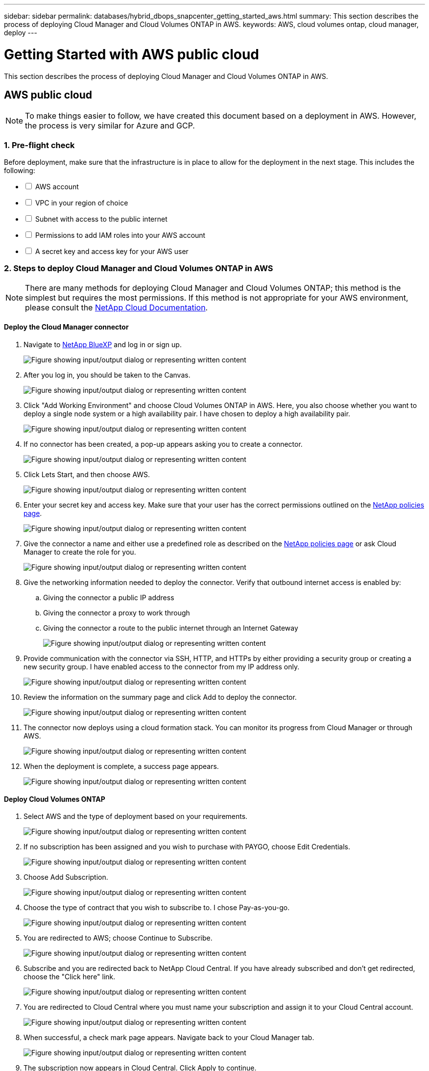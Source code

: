 ---
sidebar: sidebar
permalink: databases/hybrid_dbops_snapcenter_getting_started_aws.html
summary: This section describes the process of deploying Cloud Manager and Cloud Volumes ONTAP in AWS.
keywords: AWS, cloud volumes ontap, cloud manager, deploy
---

= Getting Started with AWS public cloud
:hardbreaks:
:nofooter:
:icons: font
:linkattrs:
:imagesdir: ../media/

[.lead]
This section describes the process of deploying Cloud Manager and Cloud Volumes ONTAP in AWS.

== AWS public cloud

[NOTE]
To make things easier to follow, we have created this document based on a deployment in AWS. However, the process is very similar for Azure and GCP.

=== 1. Pre-flight check

Before deployment, make sure that the infrastructure is in place to allow for the deployment in the next stage. This includes the following:

[%interactive]
* [ ] AWS account
* [ ] VPC in your region of choice
* [ ] Subnet with access to the public internet
* [ ] Permissions to add IAM roles into your AWS account
* [ ] A secret key and access key for your AWS user

=== 2. Steps to deploy Cloud Manager and Cloud Volumes ONTAP in AWS

[NOTE]
There are many methods for deploying Cloud Manager and Cloud Volumes ONTAP; this method is the simplest but requires the most permissions. If this method is not appropriate for your AWS environment, please consult the https://docs.netapp.com/us-en/occm/task_creating_connectors_aws.html[NetApp Cloud Documentation^].

==== Deploy the Cloud Manager connector

. Navigate to https://www.netapp.com/bluexp/?utm_campaign=b2d-port-all-na-amer-digi-wepp-brand-amer-1745924643379&utm_source=google&utm_medium=paidsearch&utm_content=nativead&gad_source=1&gad_campaignid=21281798861&gclid=EAIaIQobChMIv_GU0KDJjQMVEXRHAR2A2hJzEAAYASAAEgKAZ_D_BwE[NetApp BlueXP^] and log in or sign up.
+
image:cloud_central_login_page.png["Figure showing input/output dialog or representing written content"]

. After you log in, you should be taken to the Canvas.
+
image:cloud_central_canvas_page.png["Figure showing input/output dialog or representing written content"]

. Click "Add Working Environment" and choose Cloud Volumes ONTAP in AWS. Here, you also choose whether you want to deploy a single node system or a high availability pair. I have chosen to deploy a high availability pair.
+
image:cloud_central_add_we.png["Figure showing input/output dialog or representing written content"]

. If no connector has been created, a pop-up appears asking you to create a connector.
+
image:cloud_central_add_conn_1.png["Figure showing input/output dialog or representing written content"]

. Click Lets Start, and then choose AWS.
+
image:cloud_central_add_conn_3.png["Figure showing input/output dialog or representing written content"]

. Enter your secret key and access key. Make sure that your user has the correct permissions outlined on the https://mysupport.netapp.com/site/info/cloud-manager-policies[NetApp policies page^].
+
image:cloud_central_add_conn_4.png["Figure showing input/output dialog or representing written content"]

. Give the connector a name and either use a predefined role as described on the https://mysupport.netapp.com/site/info/cloud-manager-policies[NetApp policies page^] or ask Cloud Manager to create the role for you.
+
image:cloud_central_add_conn_5.png["Figure showing input/output dialog or representing written content"]

. Give the networking information needed to deploy the connector. Verify that outbound internet access is enabled by:
.. Giving the connector a public IP address
.. Giving the connector a proxy to work through
.. Giving the connector a route to the public internet through an Internet Gateway
+
image:cloud_central_add_conn_6.png["Figure showing input/output dialog or representing written content"]

. Provide communication with the connector via SSH, HTTP, and HTTPs by either providing a security group or creating a new security group. I have enabled access to the connector from my IP address only.
+
image:cloud_central_add_conn_7.png["Figure showing input/output dialog or representing written content"]

. Review the information on the summary page and click Add to deploy the connector.
+
image:cloud_central_add_conn_8.png["Figure showing input/output dialog or representing written content"]

. The connector now deploys using a cloud formation stack. You can monitor its progress from Cloud Manager or through AWS.
+
image:cloud_central_add_conn_9.png["Figure showing input/output dialog or representing written content"]

. When the deployment is complete, a success page appears.
+
image:cloud_central_add_conn_10.png["Figure showing input/output dialog or representing written content"]

==== Deploy Cloud Volumes ONTAP

. Select AWS and the type of deployment based on your requirements.
+
image:cloud_central_add_we_1.png["Figure showing input/output dialog or representing written content"]

. If no subscription has been assigned and you wish to purchase with PAYGO, choose Edit Credentials.
+
image:cloud_central_add_we_2.png["Figure showing input/output dialog or representing written content"]

. Choose Add Subscription.
+
image:cloud_central_add_we_3.png["Figure showing input/output dialog or representing written content"]

. Choose the type of contract that you wish to subscribe to. I chose Pay-as-you-go.
+
image:cloud_central_add_we_4.png["Figure showing input/output dialog or representing written content"]

. You are redirected to AWS; choose Continue to Subscribe.
+
image:cloud_central_add_we_5.png["Figure showing input/output dialog or representing written content"]

. Subscribe and you are redirected back to NetApp Cloud Central. If you have already subscribed and don't get redirected, choose the "Click here" link.
+
image:cloud_central_add_we_6.png["Figure showing input/output dialog or representing written content"]

. You are redirected to Cloud Central where you must name your subscription and assign it to your Cloud Central account.
+
image:cloud_central_add_we_7.png["Figure showing input/output dialog or representing written content"]

. When successful, a check mark page appears. Navigate back to your Cloud Manager tab.
+
image:cloud_central_add_we_8.png["Figure showing input/output dialog or representing written content"]

. The subscription now appears in Cloud Central. Click Apply to continue.
+
image:cloud_central_add_we_9.png["Figure showing input/output dialog or representing written content"]

. Enter the working environment details such as:
.. Cluster name
.. Cluster password
.. AWS tags (Optional)
+
image:cloud_central_add_we_10.png["Figure showing input/output dialog or representing written content"]

. Choose which additional services you would like to deploy. To discover more about these services, visit the https://bluexp.netapp.com/[BlueXP: Modern data estate operations made simple^].
+
image:cloud_central_add_we_11.png["Figure showing input/output dialog or representing written content"]

. Choose whether to deploy in multiple availability zones (reguires three subnets, each in a different AZ), or a single availability zone. I chose multiple AZs.
+
image:cloud_central_add_we_12.png["Figure showing input/output dialog or representing written content"]

. Choose the region, VPC, and security group for the cluster to be deployed into. In this section, you also assign the availability zones per node (and mediator) as well as the subnets that they occupy.
+
image:cloud_central_add_we_13.png["Figure showing input/output dialog or representing written content"]

. Choose the connection methods for the nodes as well as the mediator.
+
image:cloud_central_add_we_14.png["Figure showing input/output dialog or representing written content"]

[TIP]
The mediator requires communication with the AWS APIs. A public IP address is not required so long as the APIs are reachable after the mediator EC2 instance has been deployed.

. Floating IP addresses are used to allow access to the various IP addresses that Cloud Volumes ONTAP uses, including cluster management and data serving IPs. These must be addresses that are not already routable within your network and are added to route tables in your AWS environment. These are required to enable consistent IP addresses for an HA pair during failover. More information about floating IP addresses can be found in the https://docs.netapp.com/us-en/occm/reference_networking_aws.html#requirements-for-ha-pairs-in-multiple-azs[NetApp Cloud Documenation^].
+
image:cloud_central_add_we_15.png["Figure showing input/output dialog or representing written content"]

. Select which route tables the floating IP addresses are added to. These route tables are used by clients to communicate with Cloud Volumes ONTAP.
+
image:cloud_central_add_we_16.png["Figure showing input/output dialog or representing written content"]

. Choose whether to enable AWS managed encryption or AWS KMS to encrypt the ONTAP root, boot, and data disks.
+
image:cloud_central_add_we_17.png["Figure showing input/output dialog or representing written content"]

. Choose your licensing model. If you don't know which to choose, contact your NetApp representative.
+
image:cloud_central_add_we_18.png["Figure showing input/output dialog or representing written content"]

. Select which configuration best suits your use case. This is related to the sizing considerations covered in the prerequisites page.
+
image:cloud_central_add_we_19.png["Figure showing input/output dialog or representing written content"]

. Optionally, create a volume. This is not required, because the next steps use SnapMirror, which creates the volumes for us.
+
image:cloud_central_add_we_20.png["Figure showing input/output dialog or representing written content"]

. Review the selections made and tick the boxes to verify that you understand that Cloud Manager deploys resources into your AWS environment. When ready, click Go.
+
image:cloud_central_add_we_21.png["Figure showing input/output dialog or representing written content"]

. Cloud Volumes ONTAP now starts its deployment process. Cloud Manager uses AWS APIs and cloud formation stacks to deploy Cloud Volumes ONTAP. It then configures the system to your specifications, giving you a ready-to-go system that can be instantly utilized. The timing for this process varies depending on the selections made.
+
image:cloud_central_add_we_22.png["Figure showing input/output dialog or representing written content"]

. You can monitor the progress by navigating to the Timeline.
+
image:cloud_central_add_we_23.png["Figure showing input/output dialog or representing written content"]

. The Timeline acts as an audit of all actions performed in Cloud Manager. You can view all of the API calls that are made by Cloud Manager during setup to both AWS as well as the ONTAP cluster. This can also be effectively used to troubleshoot any issues that you face.
+
image:cloud_central_add_we_24.png["Figure showing input/output dialog or representing written content"]

. After deployment is complete, the CVO cluster appears on the Canvas, which the current capacity. The ONTAP cluster in its current state is fully configured to allow a true, out-of-the-box experience.
+
image:cloud_central_add_we_25.png["Figure showing input/output dialog or representing written content"]

==== Configure SnapMirror from on-premises to cloud

Now that you have a source ONTAP system and a destination ONTAP system deployed, you can replicate volumes containing database data into the cloud.

For a guide on compatible ONTAP versions for SnapMirror, see the https://docs.netapp.com/ontap-9/index.jsp?topic=%2Fcom.netapp.doc.pow-dap%2FGUID-0810D764-4CEA-4683-8280-032433B1886B.html[SnapMirror Compatibility Matrix^].

. Click the source ONTAP system (on-premises) and either drag and drop it to the destination, select Replication > Enable, or select Replication > Menu > Replicate.
+
image:cloud_central_replication_1.png["Figure showing input/output dialog or representing written content"]
+
Select Enable.
+
image:cloud_central_replication_2.png["Figure showing input/output dialog or representing written content"]
+
Or Options.
+
image:cloud_central_replication_3.png["Figure showing input/output dialog or representing written content"]
+
Replicate.
+
image:cloud_central_replication_4.png["Figure showing input/output dialog or representing written content"]

. If you did not drag and drop, choose the destination cluster to replicate to.
+
image:cloud_central_replication_5.png["Figure showing input/output dialog or representing written content"]

. Choose the volume that you'd like to replicate. We replicated the data and all log volumes.
+
image:cloud_central_replication_6.png["Figure showing input/output dialog or representing written content"]

. Choose the destination disk type and tiering policy. For disaster recovery, we recommend an SSD as the disk type and to maintain data tiering. Data tiering tiers the mirrored data into low-cost object storage and saves you money on local disks. When you break the relationship or clone the volume, the data uses the fast, local storage.
+
image:cloud_central_replication_7.png["Figure showing input/output dialog or representing written content"]

. Select the destination volume name: we chose `[source_volume_name]_dr`.
+
image:cloud_central_replication_8.png["Figure showing input/output dialog or representing written content"]

. Select the maximum transfer rate for the replication. This enables you to save bandwidth if you have a low bandwidth connection to the cloud such as a VPN.
+
image:cloud_central_replication_9.png["Figure showing input/output dialog or representing written content"]

. Define the replication policy. We chose a Mirror, which takes the most recent dataset and replicates that into the destination volume. You could also choose a different policy based on your requirements.
+
image:cloud_central_replication_10.png["Figure showing input/output dialog or representing written content"]

. Choose the schedule for triggering replication. NetApp recommends setting a "daily" schedule of for the data volume and an "hourly" schedule for the log volumes, although this can be changed based on requirements.
+
image:cloud_central_replication_11.png["Figure showing input/output dialog or representing written content"]

. Review the information entered, click Go to trigger the cluster peer and SVM peer (if this is your first time replicating between the two clusters), and then implement and initialize the SnapMirror relationship.
+
image:cloud_central_replication_12.png["Figure showing input/output dialog or representing written content"]

. Continue this process for data volumes and log volumes.

. To check all of your relationships, navigate to the Replication tab inside Cloud Manager. Here you can manage your relationships and check on their status.
+
image:cloud_central_replication_13.png["Figure showing input/output dialog or representing written content"]

. After all the volumes have been replicated, you are in a steady state and ready to move on to the disaster recovery and dev/test workflows.

=== 3. Deploy EC2 compute instance for database workload

AWS has preconfigured EC2 compute instances for various workloads. The choice of instance type determines the number of CPU cores, memory capacity, storage type and capacity, and network performance. For the use cases, with the exception of the OS partition, the main storage to run database workload is allocated from CVO or the FSx ONTAP storage engine. Therefore, the main factors to consider are the choice of CPU cores, memory, and network performance level. Typical AWS EC2 instance types can be found here: https://us-east-2.console.aws.amazon.com/ec2/v2/home?region=us-east-2#InstanceTypes:[EC2 Instance Type].

==== Sizing the compute instance

. Select the right instance type based on the required workload. Factors to consider include the number of business transactions to be supported, the number of concurrent users, data set sizing, and so on.

. EC2 instance deployment can be launched through the EC2 Dashboard. The exact deployment procedures are beyond the scope of this solution. See https://aws.amazon.com/pm/ec2/?trk=ps_a134p000004f2ZGAAY&trkCampaign=acq_paid_search_brand&sc_channel=PS&sc_campaign=acquisition_US&sc_publisher=Google&sc_category=Cloud%20Computing&sc_country=US&sc_geo=NAMER&sc_outcome=acq&sc_detail=%2Bec2%20%2Bcloud&sc_content=EC2%20Cloud%20Compute_bmm&sc_matchtype=b&sc_segment=536455698896&sc_medium=ACQ-P|PS-GO|Brand|Desktop|SU|Cloud%20Computing|EC2|US|EN|Text&s_kwcid=AL!4422!3!536455698896!b!!g!!%2Bec2%20%2Bcloud&ef_id=EAIaIQobChMIua378M-p8wIVToFQBh0wfQhsEAMYASAAEgKTzvD_BwE:G:s&s_kwcid=AL!4422!3!536455698896!b!!g!!%2Bec2%20%2Bcloud[Amazon EC2] for details.

==== Linux instance configuration for Oracle workload

This section contain additional configuration steps after an EC2 Linux instance is deployed.

. Add an Oracle standby instance to the DNS server for name resolution within the SnapCenter management domain.

. Add a Linux management user ID as the SnapCenter OS credentials with sudo permissions without a password. Enable the ID with SSH password authentication on the EC2 instance. (By default, SSH password authentication and passwordless sudo is turned off on EC2 instances.)

. Configure Oracle installation to match with on-premises Oracle installation such as OS patches, Oracle versions and patches, and so on.

. NetApp Ansible DB automation roles can be leveraged to configure EC2 instances for database dev/test and disaster recovery use cases. The automation code can be download from the NetApp public GitHub site: https://github.com/NetApp-Automation/na_oracle19c_deploy[Oracle 19c Automated Deployment^]. The goal is to install and configure a database software stack on an EC2 instance to match on-premises OS and database configurations.

==== Windows instance configuration for SQL Server workload

This section lists additional configuration steps after an EC2 Windows instance is initially deployed.

. Retrieve the Windows administrator password to log in to an instance via RDP.

. Disable the Windows firewall, join the host to Windows SnapCenter domain, and add the instance to the DNS server for name resolution.

. Provision a SnapCenter log volume to store SQL Server log files.

. Configure iSCSI on the Windows host to mount the volume and format the disk drive.

. Again, many of the previous tasks can be automated with the NetApp automation solution for SQL Server. Check the NetApp automation public GitHub site for newly published roles and solutions: https://github.com/NetApp-Automation[NetApp Automation^].
